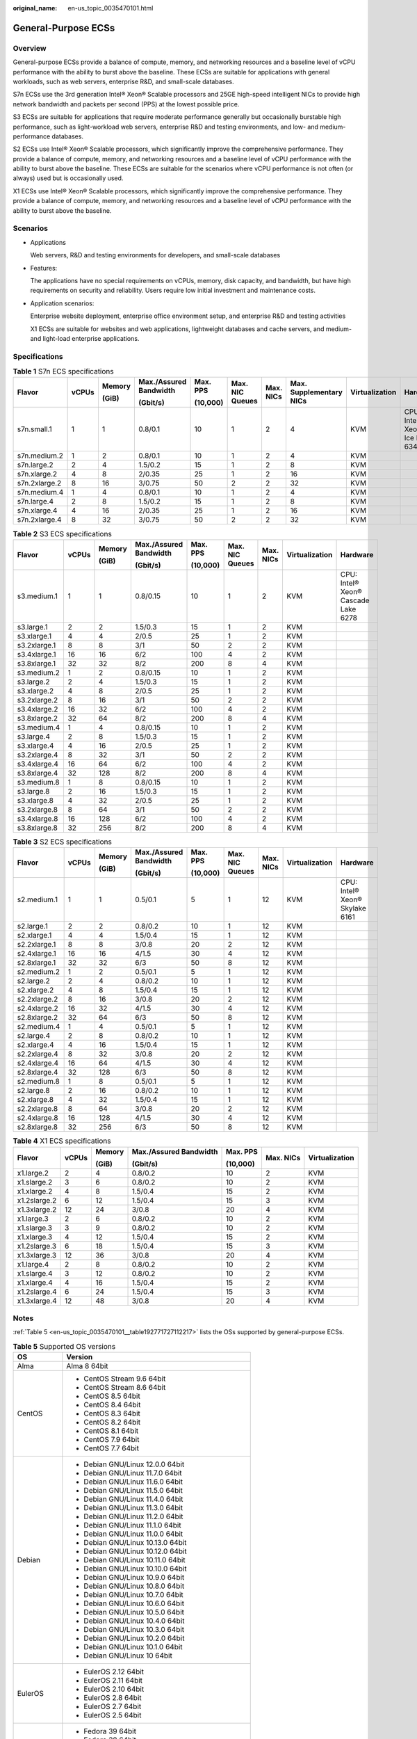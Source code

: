 :original_name: en-us_topic_0035470101.html

.. _en-us_topic_0035470101:

General-Purpose ECSs
====================

Overview
--------

General-purpose ECSs provide a balance of compute, memory, and networking resources and a baseline level of vCPU performance with the ability to burst above the baseline. These ECSs are suitable for applications with general workloads, such as web servers, enterprise R&D, and small-scale databases.

S7n ECSs use the 3rd generation Intel® Xeon® Scalable processors and 25GE high-speed intelligent NICs to provide high network bandwidth and packets per second (PPS) at the lowest possible price.

S3 ECSs are suitable for applications that require moderate performance generally but occasionally burstable high performance, such as light-workload web servers, enterprise R&D and testing environments, and low- and medium-performance databases.

S2 ECSs use Intel® Xeon® Scalable processors, which significantly improve the comprehensive performance. They provide a balance of compute, memory, and networking resources and a baseline level of vCPU performance with the ability to burst above the baseline. These ECSs are suitable for the scenarios where vCPU performance is not often (or always) used but is occasionally used.

X1 ECSs use Intel® Xeon® Scalable processors, which significantly improve the comprehensive performance. They provide a balance of compute, memory, and networking resources and a baseline level of vCPU performance with the ability to burst above the baseline.

Scenarios
---------

-  Applications

   Web servers, R&D and testing environments for developers, and small-scale databases

-  Features:

   The applications have no special requirements on vCPUs, memory, disk capacity, and bandwidth, but have high requirements on security and reliability. Users require low initial investment and maintenance costs.

-  Application scenarios:

   Enterprise website deployment, enterprise office environment setup, and enterprise R&D and testing activities

   X1 ECSs are suitable for websites and web applications, lightweight databases and cache servers, and medium- and light-load enterprise applications.

Specifications
--------------

.. table:: **Table 1** S7n ECS specifications

   +---------------+-------+--------+------------------------+----------+-----------------+-----------+-------------------------+----------------+---------------------------------+
   | Flavor        | vCPUs | Memory | Max./Assured Bandwidth | Max. PPS | Max. NIC Queues | Max. NICs | Max. Supplementary NICs | Virtualization | Hardware                        |
   |               |       |        |                        |          |                 |           |                         |                |                                 |
   |               |       | (GiB)  | (Gbit/s)               | (10,000) |                 |           |                         |                |                                 |
   +===============+=======+========+========================+==========+=================+===========+=========================+================+=================================+
   | s7n.small.1   | 1     | 1      | 0.8/0.1                | 10       | 1               | 2         | 4                       | KVM            | CPU: Intel® Xeon® Ice Lake 6348 |
   +---------------+-------+--------+------------------------+----------+-----------------+-----------+-------------------------+----------------+---------------------------------+
   | s7n.medium.2  | 1     | 2      | 0.8/0.1                | 10       | 1               | 2         | 4                       | KVM            |                                 |
   +---------------+-------+--------+------------------------+----------+-----------------+-----------+-------------------------+----------------+---------------------------------+
   | s7n.large.2   | 2     | 4      | 1.5/0.2                | 15       | 1               | 2         | 8                       | KVM            |                                 |
   +---------------+-------+--------+------------------------+----------+-----------------+-----------+-------------------------+----------------+---------------------------------+
   | s7n.xlarge.2  | 4     | 8      | 2/0.35                 | 25       | 1               | 2         | 16                      | KVM            |                                 |
   +---------------+-------+--------+------------------------+----------+-----------------+-----------+-------------------------+----------------+---------------------------------+
   | s7n.2xlarge.2 | 8     | 16     | 3/0.75                 | 50       | 2               | 2         | 32                      | KVM            |                                 |
   +---------------+-------+--------+------------------------+----------+-----------------+-----------+-------------------------+----------------+---------------------------------+
   | s7n.medium.4  | 1     | 4      | 0.8/0.1                | 10       | 1               | 2         | 4                       | KVM            |                                 |
   +---------------+-------+--------+------------------------+----------+-----------------+-----------+-------------------------+----------------+---------------------------------+
   | s7n.large.4   | 2     | 8      | 1.5/0.2                | 15       | 1               | 2         | 8                       | KVM            |                                 |
   +---------------+-------+--------+------------------------+----------+-----------------+-----------+-------------------------+----------------+---------------------------------+
   | s7n.xlarge.4  | 4     | 16     | 2/0.35                 | 25       | 1               | 2         | 16                      | KVM            |                                 |
   +---------------+-------+--------+------------------------+----------+-----------------+-----------+-------------------------+----------------+---------------------------------+
   | s7n.2xlarge.4 | 8     | 32     | 3/0.75                 | 50       | 2               | 2         | 32                      | KVM            |                                 |
   +---------------+-------+--------+------------------------+----------+-----------------+-----------+-------------------------+----------------+---------------------------------+

.. table:: **Table 2** S3 ECS specifications

   +--------------+-------+--------+------------------------+----------+-----------------+-----------+----------------+-------------------------------------+
   | Flavor       | vCPUs | Memory | Max./Assured Bandwidth | Max. PPS | Max. NIC Queues | Max. NICs | Virtualization | Hardware                            |
   |              |       |        |                        |          |                 |           |                |                                     |
   |              |       | (GiB)  | (Gbit/s)               | (10,000) |                 |           |                |                                     |
   +==============+=======+========+========================+==========+=================+===========+================+=====================================+
   | s3.medium.1  | 1     | 1      | 0.8/0.15               | 10       | 1               | 2         | KVM            | CPU: Intel® Xeon® Cascade Lake 6278 |
   +--------------+-------+--------+------------------------+----------+-----------------+-----------+----------------+-------------------------------------+
   | s3.large.1   | 2     | 2      | 1.5/0.3                | 15       | 1               | 2         | KVM            |                                     |
   +--------------+-------+--------+------------------------+----------+-----------------+-----------+----------------+-------------------------------------+
   | s3.xlarge.1  | 4     | 4      | 2/0.5                  | 25       | 1               | 2         | KVM            |                                     |
   +--------------+-------+--------+------------------------+----------+-----------------+-----------+----------------+-------------------------------------+
   | s3.2xlarge.1 | 8     | 8      | 3/1                    | 50       | 2               | 2         | KVM            |                                     |
   +--------------+-------+--------+------------------------+----------+-----------------+-----------+----------------+-------------------------------------+
   | s3.4xlarge.1 | 16    | 16     | 6/2                    | 100      | 4               | 2         | KVM            |                                     |
   +--------------+-------+--------+------------------------+----------+-----------------+-----------+----------------+-------------------------------------+
   | s3.8xlarge.1 | 32    | 32     | 8/2                    | 200      | 8               | 4         | KVM            |                                     |
   +--------------+-------+--------+------------------------+----------+-----------------+-----------+----------------+-------------------------------------+
   | s3.medium.2  | 1     | 2      | 0.8/0.15               | 10       | 1               | 2         | KVM            |                                     |
   +--------------+-------+--------+------------------------+----------+-----------------+-----------+----------------+-------------------------------------+
   | s3.large.2   | 2     | 4      | 1.5/0.3                | 15       | 1               | 2         | KVM            |                                     |
   +--------------+-------+--------+------------------------+----------+-----------------+-----------+----------------+-------------------------------------+
   | s3.xlarge.2  | 4     | 8      | 2/0.5                  | 25       | 1               | 2         | KVM            |                                     |
   +--------------+-------+--------+------------------------+----------+-----------------+-----------+----------------+-------------------------------------+
   | s3.2xlarge.2 | 8     | 16     | 3/1                    | 50       | 2               | 2         | KVM            |                                     |
   +--------------+-------+--------+------------------------+----------+-----------------+-----------+----------------+-------------------------------------+
   | s3.4xlarge.2 | 16    | 32     | 6/2                    | 100      | 4               | 2         | KVM            |                                     |
   +--------------+-------+--------+------------------------+----------+-----------------+-----------+----------------+-------------------------------------+
   | s3.8xlarge.2 | 32    | 64     | 8/2                    | 200      | 8               | 4         | KVM            |                                     |
   +--------------+-------+--------+------------------------+----------+-----------------+-----------+----------------+-------------------------------------+
   | s3.medium.4  | 1     | 4      | 0.8/0.15               | 10       | 1               | 2         | KVM            |                                     |
   +--------------+-------+--------+------------------------+----------+-----------------+-----------+----------------+-------------------------------------+
   | s3.large.4   | 2     | 8      | 1.5/0.3                | 15       | 1               | 2         | KVM            |                                     |
   +--------------+-------+--------+------------------------+----------+-----------------+-----------+----------------+-------------------------------------+
   | s3.xlarge.4  | 4     | 16     | 2/0.5                  | 25       | 1               | 2         | KVM            |                                     |
   +--------------+-------+--------+------------------------+----------+-----------------+-----------+----------------+-------------------------------------+
   | s3.2xlarge.4 | 8     | 32     | 3/1                    | 50       | 2               | 2         | KVM            |                                     |
   +--------------+-------+--------+------------------------+----------+-----------------+-----------+----------------+-------------------------------------+
   | s3.4xlarge.4 | 16    | 64     | 6/2                    | 100      | 4               | 2         | KVM            |                                     |
   +--------------+-------+--------+------------------------+----------+-----------------+-----------+----------------+-------------------------------------+
   | s3.8xlarge.4 | 32    | 128    | 8/2                    | 200      | 8               | 4         | KVM            |                                     |
   +--------------+-------+--------+------------------------+----------+-----------------+-----------+----------------+-------------------------------------+
   | s3.medium.8  | 1     | 8      | 0.8/0.15               | 10       | 1               | 2         | KVM            |                                     |
   +--------------+-------+--------+------------------------+----------+-----------------+-----------+----------------+-------------------------------------+
   | s3.large.8   | 2     | 16     | 1.5/0.3                | 15       | 1               | 2         | KVM            |                                     |
   +--------------+-------+--------+------------------------+----------+-----------------+-----------+----------------+-------------------------------------+
   | s3.xlarge.8  | 4     | 32     | 2/0.5                  | 25       | 1               | 2         | KVM            |                                     |
   +--------------+-------+--------+------------------------+----------+-----------------+-----------+----------------+-------------------------------------+
   | s3.2xlarge.8 | 8     | 64     | 3/1                    | 50       | 2               | 2         | KVM            |                                     |
   +--------------+-------+--------+------------------------+----------+-----------------+-----------+----------------+-------------------------------------+
   | s3.4xlarge.8 | 16    | 128    | 6/2                    | 100      | 4               | 2         | KVM            |                                     |
   +--------------+-------+--------+------------------------+----------+-----------------+-----------+----------------+-------------------------------------+
   | s3.8xlarge.8 | 32    | 256    | 8/2                    | 200      | 8               | 4         | KVM            |                                     |
   +--------------+-------+--------+------------------------+----------+-----------------+-----------+----------------+-------------------------------------+

.. table:: **Table 3** S2 ECS specifications

   +--------------+-------+--------+------------------------+----------+-----------------+-----------+----------------+--------------------------------+
   | Flavor       | vCPUs | Memory | Max./Assured Bandwidth | Max. PPS | Max. NIC Queues | Max. NICs | Virtualization | Hardware                       |
   |              |       |        |                        |          |                 |           |                |                                |
   |              |       | (GiB)  | (Gbit/s)               | (10,000) |                 |           |                |                                |
   +==============+=======+========+========================+==========+=================+===========+================+================================+
   | s2.medium.1  | 1     | 1      | 0.5/0.1                | 5        | 1               | 12        | KVM            | CPU: Intel® Xeon® Skylake 6161 |
   +--------------+-------+--------+------------------------+----------+-----------------+-----------+----------------+--------------------------------+
   | s2.large.1   | 2     | 2      | 0.8/0.2                | 10       | 1               | 12        | KVM            |                                |
   +--------------+-------+--------+------------------------+----------+-----------------+-----------+----------------+--------------------------------+
   | s2.xlarge.1  | 4     | 4      | 1.5/0.4                | 15       | 1               | 12        | KVM            |                                |
   +--------------+-------+--------+------------------------+----------+-----------------+-----------+----------------+--------------------------------+
   | s2.2xlarge.1 | 8     | 8      | 3/0.8                  | 20       | 2               | 12        | KVM            |                                |
   +--------------+-------+--------+------------------------+----------+-----------------+-----------+----------------+--------------------------------+
   | s2.4xlarge.1 | 16    | 16     | 4/1.5                  | 30       | 4               | 12        | KVM            |                                |
   +--------------+-------+--------+------------------------+----------+-----------------+-----------+----------------+--------------------------------+
   | s2.8xlarge.1 | 32    | 32     | 6/3                    | 50       | 8               | 12        | KVM            |                                |
   +--------------+-------+--------+------------------------+----------+-----------------+-----------+----------------+--------------------------------+
   | s2.medium.2  | 1     | 2      | 0.5/0.1                | 5        | 1               | 12        | KVM            |                                |
   +--------------+-------+--------+------------------------+----------+-----------------+-----------+----------------+--------------------------------+
   | s2.large.2   | 2     | 4      | 0.8/0.2                | 10       | 1               | 12        | KVM            |                                |
   +--------------+-------+--------+------------------------+----------+-----------------+-----------+----------------+--------------------------------+
   | s2.xlarge.2  | 4     | 8      | 1.5/0.4                | 15       | 1               | 12        | KVM            |                                |
   +--------------+-------+--------+------------------------+----------+-----------------+-----------+----------------+--------------------------------+
   | s2.2xlarge.2 | 8     | 16     | 3/0.8                  | 20       | 2               | 12        | KVM            |                                |
   +--------------+-------+--------+------------------------+----------+-----------------+-----------+----------------+--------------------------------+
   | s2.4xlarge.2 | 16    | 32     | 4/1.5                  | 30       | 4               | 12        | KVM            |                                |
   +--------------+-------+--------+------------------------+----------+-----------------+-----------+----------------+--------------------------------+
   | s2.8xlarge.2 | 32    | 64     | 6/3                    | 50       | 8               | 12        | KVM            |                                |
   +--------------+-------+--------+------------------------+----------+-----------------+-----------+----------------+--------------------------------+
   | s2.medium.4  | 1     | 4      | 0.5/0.1                | 5        | 1               | 12        | KVM            |                                |
   +--------------+-------+--------+------------------------+----------+-----------------+-----------+----------------+--------------------------------+
   | s2.large.4   | 2     | 8      | 0.8/0.2                | 10       | 1               | 12        | KVM            |                                |
   +--------------+-------+--------+------------------------+----------+-----------------+-----------+----------------+--------------------------------+
   | s2.xlarge.4  | 4     | 16     | 1.5/0.4                | 15       | 1               | 12        | KVM            |                                |
   +--------------+-------+--------+------------------------+----------+-----------------+-----------+----------------+--------------------------------+
   | s2.2xlarge.4 | 8     | 32     | 3/0.8                  | 20       | 2               | 12        | KVM            |                                |
   +--------------+-------+--------+------------------------+----------+-----------------+-----------+----------------+--------------------------------+
   | s2.4xlarge.4 | 16    | 64     | 4/1.5                  | 30       | 4               | 12        | KVM            |                                |
   +--------------+-------+--------+------------------------+----------+-----------------+-----------+----------------+--------------------------------+
   | s2.8xlarge.4 | 32    | 128    | 6/3                    | 50       | 8               | 12        | KVM            |                                |
   +--------------+-------+--------+------------------------+----------+-----------------+-----------+----------------+--------------------------------+
   | s2.medium.8  | 1     | 8      | 0.5/0.1                | 5        | 1               | 12        | KVM            |                                |
   +--------------+-------+--------+------------------------+----------+-----------------+-----------+----------------+--------------------------------+
   | s2.large.8   | 2     | 16     | 0.8/0.2                | 10       | 1               | 12        | KVM            |                                |
   +--------------+-------+--------+------------------------+----------+-----------------+-----------+----------------+--------------------------------+
   | s2.xlarge.8  | 4     | 32     | 1.5/0.4                | 15       | 1               | 12        | KVM            |                                |
   +--------------+-------+--------+------------------------+----------+-----------------+-----------+----------------+--------------------------------+
   | s2.2xlarge.8 | 8     | 64     | 3/0.8                  | 20       | 2               | 12        | KVM            |                                |
   +--------------+-------+--------+------------------------+----------+-----------------+-----------+----------------+--------------------------------+
   | s2.4xlarge.8 | 16    | 128    | 4/1.5                  | 30       | 4               | 12        | KVM            |                                |
   +--------------+-------+--------+------------------------+----------+-----------------+-----------+----------------+--------------------------------+
   | s2.8xlarge.8 | 32    | 256    | 6/3                    | 50       | 8               | 12        | KVM            |                                |
   +--------------+-------+--------+------------------------+----------+-----------------+-----------+----------------+--------------------------------+

.. table:: **Table 4** X1 ECS specifications

   +--------------+---------+---------+------------------------+----------+-----------+----------------+
   | Flavor       | vCPUs   | Memory  | Max./Assured Bandwidth | Max. PPS | Max. NICs | Virtualization |
   |              |         |         |                        |          |           |                |
   |              |         | (GiB)   | (Gbit/s)               | (10,000) |           |                |
   +==============+=========+=========+========================+==========+===========+================+
   | x1.large.2   | 2       | 4       | 0.8/0.2                | 10       | 2         | KVM            |
   +--------------+---------+---------+------------------------+----------+-----------+----------------+
   | x1.slarge.2  | 3       | 6       | 0.8/0.2                | 10       | 2         | KVM            |
   +--------------+---------+---------+------------------------+----------+-----------+----------------+
   | x1.xlarge.2  | 4       | 8       | 1.5/0.4                | 15       | 2         | KVM            |
   +--------------+---------+---------+------------------------+----------+-----------+----------------+
   | x1.2slarge.2 | 6       | 12      | 1.5/0.4                | 15       | 3         | KVM            |
   +--------------+---------+---------+------------------------+----------+-----------+----------------+
   | x1.3xlarge.2 | 12      | 24      | 3/0.8                  | 20       | 4         | KVM            |
   +--------------+---------+---------+------------------------+----------+-----------+----------------+
   | x1.large.3   | 2       | 6       | 0.8/0.2                | 10       | 2         | KVM            |
   +--------------+---------+---------+------------------------+----------+-----------+----------------+
   | x1.slarge.3  | 3       | 9       | 0.8/0.2                | 10       | 2         | KVM            |
   +--------------+---------+---------+------------------------+----------+-----------+----------------+
   | x1.xlarge.3  | 4       | 12      | 1.5/0.4                | 15       | 2         | KVM            |
   +--------------+---------+---------+------------------------+----------+-----------+----------------+
   | x1.2slarge.3 | 6       | 18      | 1.5/0.4                | 15       | 3         | KVM            |
   +--------------+---------+---------+------------------------+----------+-----------+----------------+
   | x1.3xlarge.3 | 12      | 36      | 3/0.8                  | 20       | 4         | KVM            |
   +--------------+---------+---------+------------------------+----------+-----------+----------------+
   | x1.large.4   | 2       | 8       | 0.8/0.2                | 10       | 2         | KVM            |
   +--------------+---------+---------+------------------------+----------+-----------+----------------+
   | x1.slarge.4  | 3       | 12      | 0.8/0.2                | 10       | 2         | KVM            |
   +--------------+---------+---------+------------------------+----------+-----------+----------------+
   | x1.xlarge.4  | 4       | 16      | 1.5/0.4                | 15       | 2         | KVM            |
   +--------------+---------+---------+------------------------+----------+-----------+----------------+
   | x1.2slarge.4 | 6       | 24      | 1.5/0.4                | 15       | 3         | KVM            |
   +--------------+---------+---------+------------------------+----------+-----------+----------------+
   | x1.3xlarge.4 | 12      | 48      | 3/0.8                  | 20       | 4         | KVM            |
   +--------------+---------+---------+------------------------+----------+-----------+----------------+

Notes
-----

:ref:`Table 5 <en-us_topic_0035470101__table192771727112217>` lists the OSs supported by general-purpose ECSs.

.. _en-us_topic_0035470101__table192771727112217:

.. table:: **Table 5** Supported OS versions

   +-----------------------------------+-----------------------------------------------------+
   | OS                                | Version                                             |
   +===================================+=====================================================+
   | Alma                              | Alma 8 64bit                                        |
   +-----------------------------------+-----------------------------------------------------+
   | CentOS                            | -  CentOS Stream 9.6 64bit                          |
   |                                   | -  CentOS Stream 8.6 64bit                          |
   |                                   | -  CentOS 8.5 64bit                                 |
   |                                   | -  CentOS 8.4 64bit                                 |
   |                                   | -  CentOS 8.3 64bit                                 |
   |                                   | -  CentOS 8.2 64bit                                 |
   |                                   | -  CentOS 8.1 64bit                                 |
   |                                   | -  CentOS 7.9 64bit                                 |
   |                                   | -  CentOS 7.7 64bit                                 |
   +-----------------------------------+-----------------------------------------------------+
   | Debian                            | -  Debian GNU/Linux 12.0.0 64bit                    |
   |                                   | -  Debian GNU/Linux 11.7.0 64bit                    |
   |                                   | -  Debian GNU/Linux 11.6.0 64bit                    |
   |                                   | -  Debian GNU/Linux 11.5.0 64bit                    |
   |                                   | -  Debian GNU/Linux 11.4.0 64bit                    |
   |                                   | -  Debian GNU/Linux 11.3.0 64bit                    |
   |                                   | -  Debian GNU/Linux 11.2.0 64bit                    |
   |                                   | -  Debian GNU/Linux 11.1.0 64bit                    |
   |                                   | -  Debian GNU/Linux 11.0.0 64bit                    |
   |                                   | -  Debian GNU/Linux 10.13.0 64bit                   |
   |                                   | -  Debian GNU/Linux 10.12.0 64bit                   |
   |                                   | -  Debian GNU/Linux 10.11.0 64bit                   |
   |                                   | -  Debian GNU/Linux 10.10.0 64bit                   |
   |                                   | -  Debian GNU/Linux 10.9.0 64bit                    |
   |                                   | -  Debian GNU/Linux 10.8.0 64bit                    |
   |                                   | -  Debian GNU/Linux 10.7.0 64bit                    |
   |                                   | -  Debian GNU/Linux 10.6.0 64bit                    |
   |                                   | -  Debian GNU/Linux 10.5.0 64bit                    |
   |                                   | -  Debian GNU/Linux 10.4.0 64bit                    |
   |                                   | -  Debian GNU/Linux 10.3.0 64bit                    |
   |                                   | -  Debian GNU/Linux 10.2.0 64bit                    |
   |                                   | -  Debian GNU/Linux 10.1.0 64bit                    |
   |                                   | -  Debian GNU/Linux 10 64bit                        |
   +-----------------------------------+-----------------------------------------------------+
   | EulerOS                           | -  EulerOS 2.12 64bit                               |
   |                                   | -  EulerOS 2.11 64bit                               |
   |                                   | -  EulerOS 2.10 64bit                               |
   |                                   | -  EulerOS 2.8 64bit                                |
   |                                   | -  EulerOS 2.7 64bit                                |
   |                                   | -  EulerOS 2.5 64bit                                |
   +-----------------------------------+-----------------------------------------------------+
   | Fedora                            | -  Fedora 39 64bit                                  |
   |                                   | -  Fedora 38 64bit                                  |
   |                                   | -  Fedora 37 64bit                                  |
   |                                   | -  Fedora 36 64bit                                  |
   |                                   | -  Fedora 35 64bit                                  |
   |                                   | -  Fedora 34 64bit                                  |
   |                                   | -  Fedora 33 64bit                                  |
   |                                   | -  Fedora 32 64bit                                  |
   |                                   | -  Fedora 31 64bit                                  |
   +-----------------------------------+-----------------------------------------------------+
   | OpenSUSE                          | -  OpenSUSE 15.5 64bit                              |
   |                                   | -  OpenSUSE 15.4 64bit                              |
   |                                   | -  OpenSUSE 15.3 64bit                              |
   |                                   | -  OpenSUSE 15.2 64bit                              |
   +-----------------------------------+-----------------------------------------------------+
   | Oracle Linux                      | -  Oracle Linux Server release 8.4 64bit            |
   |                                   | -  Oracle Linux Server release 7.6 64bit            |
   +-----------------------------------+-----------------------------------------------------+
   | Red Hat                           | -  Red Hat Enterprise Linux 9.1 64bit               |
   |                                   | -  Red Hat Enterprise Linux 9.0 64bit               |
   |                                   | -  Red Hat Enterprise Linux 8.7 64bit               |
   |                                   | -  Red Hat Enterprise Linux 8.6 64bit               |
   |                                   | -  Red Hat Enterprise Linux 8.5 64bit               |
   |                                   | -  Red Hat Enterprise Linux 8.4 64bit               |
   |                                   | -  Red Hat Enterprise Linux 8.3 64bit               |
   |                                   | -  Red Hat Enterprise Linux 8.2 64bit               |
   |                                   | -  Red Hat Enterprise Linux 8.1 64bit               |
   |                                   | -  Red Hat Enterprise Linux 7.9 64bit               |
   |                                   | -  Red Hat Enterprise Linux 6.10 64bit              |
   +-----------------------------------+-----------------------------------------------------+
   | Rocky                             | -  9.2 64bit                                        |
   |                                   | -  9.1 64bit                                        |
   |                                   | -  9.0 64bit                                        |
   |                                   | -  8.8 64bit                                        |
   |                                   | -  8.7 64bit                                        |
   |                                   | -  8.6 64bit                                        |
   |                                   | -  8.5 64bit                                        |
   |                                   | -  8.4 64bit                                        |
   |                                   | -  8.3 64bit                                        |
   |                                   | -  8 64bit                                          |
   +-----------------------------------+-----------------------------------------------------+
   | SUSE                              | -  Novell SUSE Linux Enterprise Server 15 SP5 64bit |
   |                                   | -  Novell SUSE Linux Enterprise Server 15 SP4 64bit |
   |                                   | -  Novell SUSE Linux Enterprise Server 15 SP3 64bit |
   |                                   | -  Novell SUSE Linux Enterprise Server 15 SP2 64bit |
   |                                   | -  Novell SUSE Linux Enterprise Server 15 SP1 64bit |
   |                                   | -  Novell SUSE Linux Enterprise Server 15 64bit     |
   |                                   | -  Novell SUSE Linux Enterprise Server 12 SP5 64bit |
   |                                   | -  Novell SUSE Linux Enterprise Server 12 SP4 64bit |
   |                                   | -  Novell SUSE Linux Enterprise Server 12 SP3 64bit |
   +-----------------------------------+-----------------------------------------------------+
   | Ubuntu                            | -  Ubuntu 22.04 Server 64bit                        |
   |                                   | -  Ubuntu 20.04 server 64bit                        |
   |                                   | -  Ubuntu 18.04 server 64bit                        |
   +-----------------------------------+-----------------------------------------------------+
   | Windows                           | -  Windows Server 2022 Standard 64bit               |
   |                                   | -  Windows Server 2022 Datacenter 64bit             |
   |                                   | -  Windows Server 2019 Datacenter 64bit             |
   |                                   | -  Windows Server 2019 Standard 64bit               |
   |                                   | -  Windows Server 2016 Standard 64bit               |
   |                                   | -  Windows Server 2012 R2 Standard 64bit            |
   +-----------------------------------+-----------------------------------------------------+
   | openEuler                         | -  openEuler 22.03 SP1 64bit                        |
   |                                   | -  openEuler 22.03 64bit                            |
   |                                   | -  openEuler 20.03 SP3 64bit                        |
   |                                   | -  openEuler 20.03 SP2 64bit                        |
   |                                   | -  openEuler 20.03 SP1 64bit                        |
   |                                   | -  openEuler 20.03 64bit                            |
   +-----------------------------------+-----------------------------------------------------+
